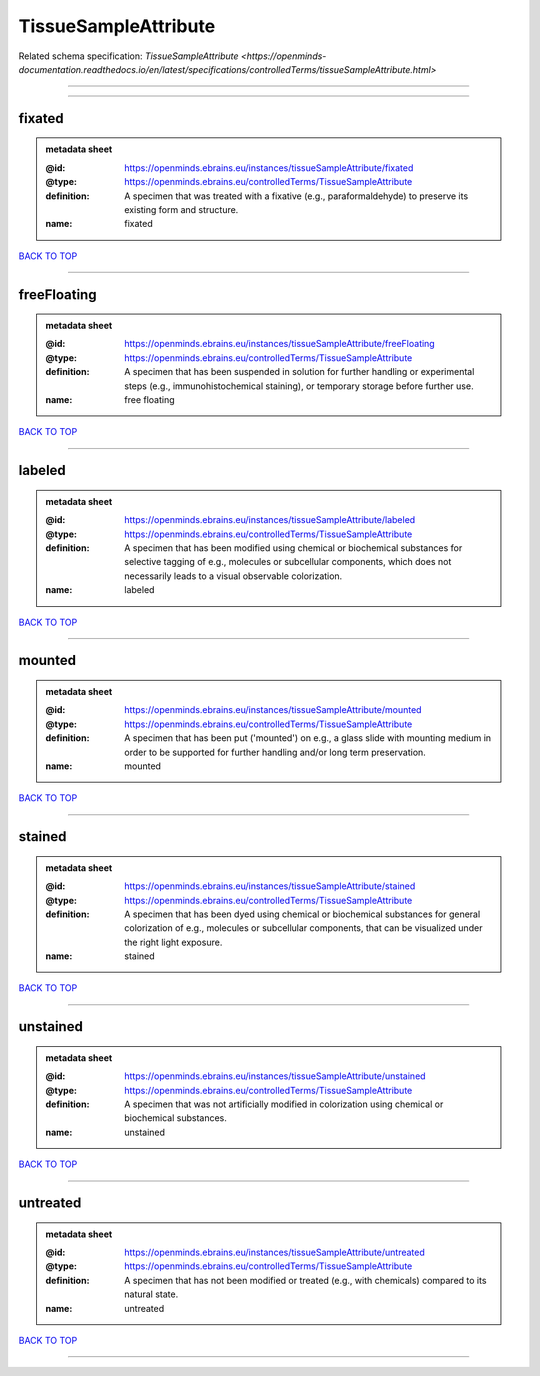#####################
TissueSampleAttribute
#####################

Related schema specification: `TissueSampleAttribute <https://openminds-documentation.readthedocs.io/en/latest/specifications/controlledTerms/tissueSampleAttribute.html>`

------------

------------

fixated
-------

.. admonition:: metadata sheet

   :@id: https://openminds.ebrains.eu/instances/tissueSampleAttribute/fixated
   :@type: https://openminds.ebrains.eu/controlledTerms/TissueSampleAttribute
   :definition: A specimen that was treated with a fixative (e.g., paraformaldehyde) to preserve its existing form and structure.
   :name: fixated

`BACK TO TOP <TissueSampleAttribute_>`_

------------

freeFloating
------------

.. admonition:: metadata sheet

   :@id: https://openminds.ebrains.eu/instances/tissueSampleAttribute/freeFloating
   :@type: https://openminds.ebrains.eu/controlledTerms/TissueSampleAttribute
   :definition: A specimen that has been suspended in solution for further handling or experimental steps (e.g., immunohistochemical staining), or temporary storage before further use.
   :name: free floating

`BACK TO TOP <TissueSampleAttribute_>`_

------------

labeled
-------

.. admonition:: metadata sheet

   :@id: https://openminds.ebrains.eu/instances/tissueSampleAttribute/labeled
   :@type: https://openminds.ebrains.eu/controlledTerms/TissueSampleAttribute
   :definition: A specimen that has been modified using chemical or biochemical substances for selective tagging of e.g., molecules or subcellular components, which does not necessarily leads to a visual observable colorization.
   :name: labeled

`BACK TO TOP <TissueSampleAttribute_>`_

------------

mounted
-------

.. admonition:: metadata sheet

   :@id: https://openminds.ebrains.eu/instances/tissueSampleAttribute/mounted
   :@type: https://openminds.ebrains.eu/controlledTerms/TissueSampleAttribute
   :definition: A specimen that has been put ('mounted') on e.g., a glass slide with mounting medium in order to be supported for further handling and/or long term preservation.
   :name: mounted

`BACK TO TOP <TissueSampleAttribute_>`_

------------

stained
-------

.. admonition:: metadata sheet

   :@id: https://openminds.ebrains.eu/instances/tissueSampleAttribute/stained
   :@type: https://openminds.ebrains.eu/controlledTerms/TissueSampleAttribute
   :definition: A specimen that has been dyed using chemical or biochemical substances for general colorization of e.g., molecules or subcellular components, that can be visualized under the right light exposure.
   :name: stained

`BACK TO TOP <TissueSampleAttribute_>`_

------------

unstained
---------

.. admonition:: metadata sheet

   :@id: https://openminds.ebrains.eu/instances/tissueSampleAttribute/unstained
   :@type: https://openminds.ebrains.eu/controlledTerms/TissueSampleAttribute
   :definition: A specimen that was not artificially modified in colorization using chemical or biochemical substances.
   :name: unstained

`BACK TO TOP <TissueSampleAttribute_>`_

------------

untreated
---------

.. admonition:: metadata sheet

   :@id: https://openminds.ebrains.eu/instances/tissueSampleAttribute/untreated
   :@type: https://openminds.ebrains.eu/controlledTerms/TissueSampleAttribute
   :definition: A specimen that has not been modified or treated (e.g., with chemicals) compared to its natural state.
   :name: untreated

`BACK TO TOP <TissueSampleAttribute_>`_

------------

